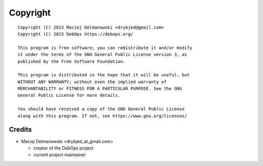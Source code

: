 Copyright
=========

::

    Copyright (C) 2015 Maciej Delmanowski <drybjed@gmail.com>
    Copyright (C) 2015 DebOps https://debops.org/

    This program is free software; you can redistribute it and/or modify
    it under the terms of the GNU General Public License version 3, as
    published by the Free Software Foundation.

    This program is distributed in the hope that it will be useful, but
    WITHOUT ANY WARRANTY; without even the implied warranty of
    MERCHANTABILITY or FITNESS FOR A PARTICULAR PURPOSE. See the GNU
    General Public License for more details.

    You should have received a copy of the GNU General Public License
    along with this program. If not, see https://www.gnu.org/licenses/

Credits
-------

* Maciej Delmanowski <drybjed_at_gmail.com>

  * creator of the DebOps project

  * current project maintainer

